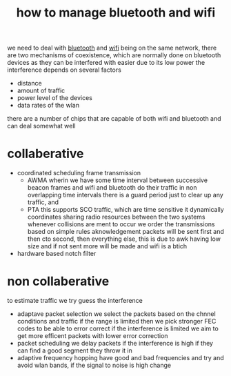:PROPERTIES:
:ID:       1bc23cdc-0e1e-46b2-8557-6e201512fea5
:END:
#+title: how to manage bluetooth and wifi
we need to deal with [[id:4b59427e-21dc-43c7-865a-a1fc6eeb20e8][bluetooth]] and [[id:f68e0865-4417-477c-9786-166fe086e669][wifi]] being on the same network, there are two mechanisms of coexistence, which are normally done on bluetooth devices as they can be interfered with easier due to its low power
the interference depends on several factors
- distance
- amount of traffic
- power level of the devices
- data rates of the wlan

there are a number of chips that are capable of both wifi and bluetooth and can deal somewhat well

* collaberative
- coordinated scheduling frame transmission
  - AWMA
    wherin we have some time interval between successive beacon frames and wifi and bluetooth do their traffic in non overlapping time intervals
    there is a guard period just to clear up any traffic, and
  - PTA
    this supports SCO traffic, which are time sensitive
    it dynamically coordinates sharing radio resources between the two systems
    whenever collisions are ment to occur we order the transmissions based on simple rules
    aknowledgement packets will be sent first and then cto second, then everything else, this is due to awk having low size and if not sent more will be made and wifi is a btich
- hardware based notch filter

* non collaberative
to estimate traffic we try guess the interference
- adaptave packet selection
  we select the packets based on the chnnel conditions and traffic
  if the range is limited then we pick stronger FEC codes to be able to error correct
  if the interference is limited we aim to get more efficent packets with lower error correction
- packet scheduling
  we delay packets if the interference is high
  if they can find a good segment they throw it in
- adaptive frequency hopping
  have good and bad frequencies and try and avoid wlan bands, if the signal to noise is high change
